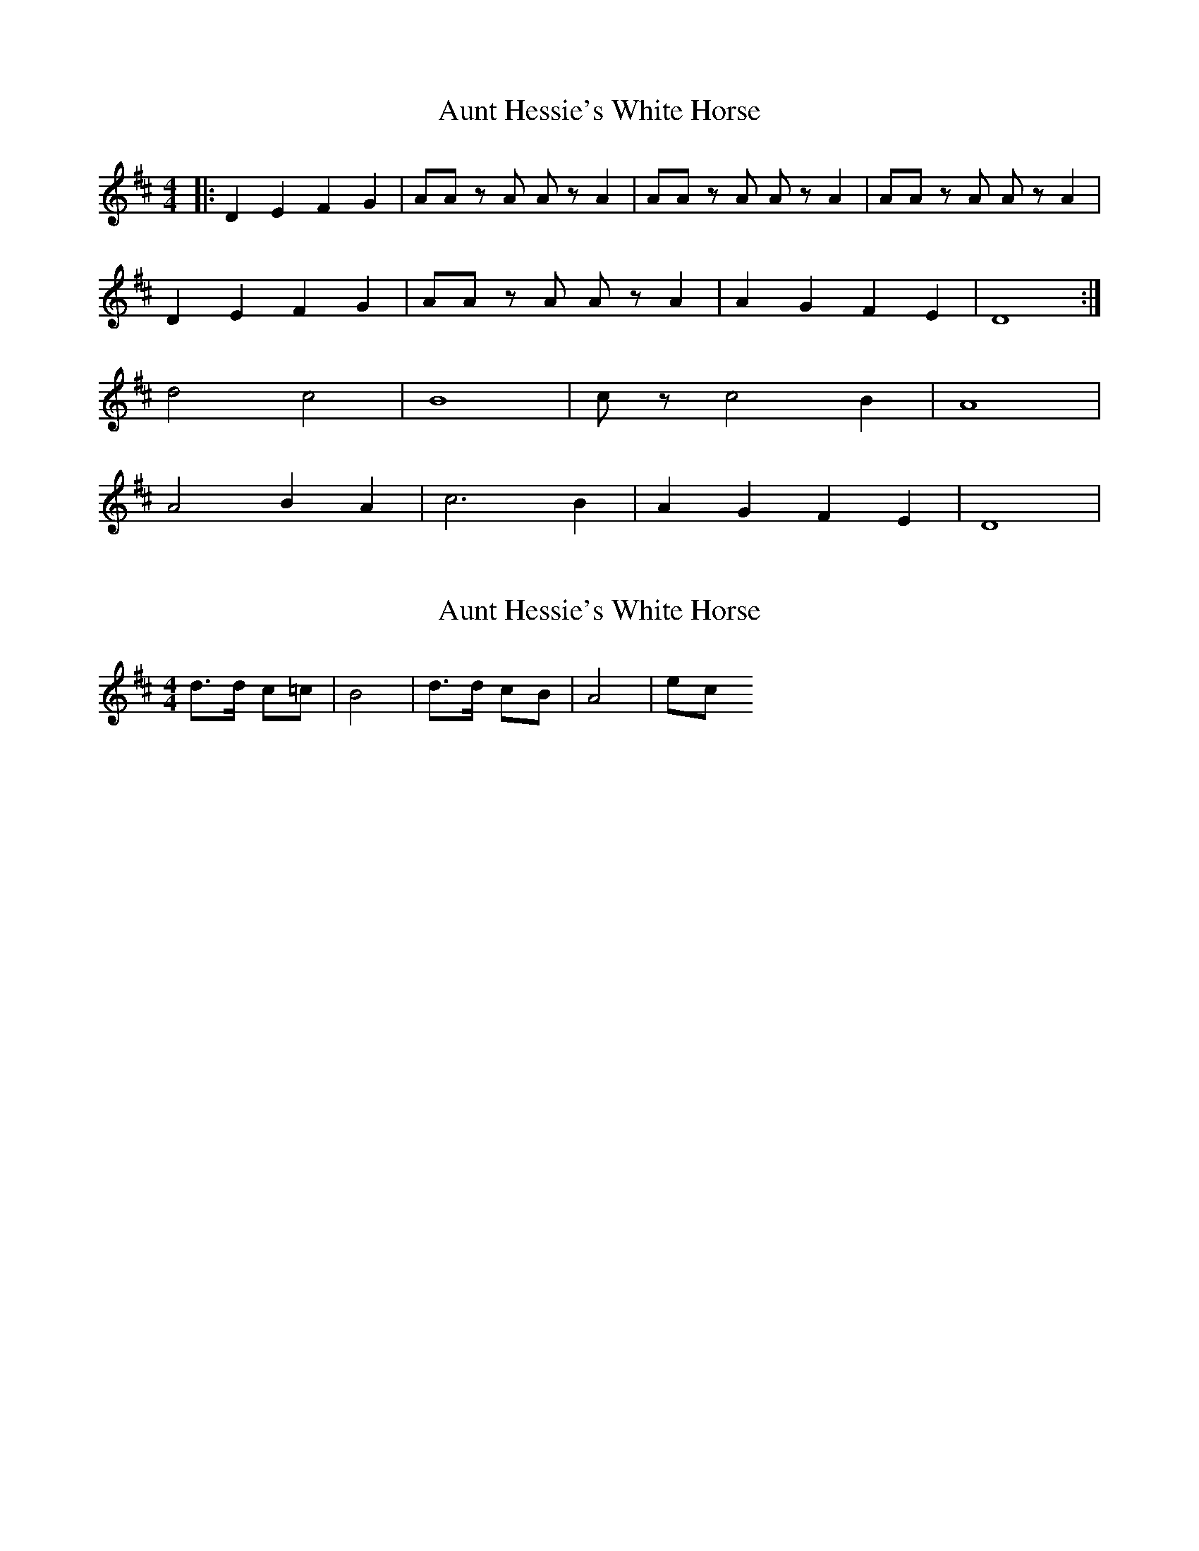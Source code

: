 X: 1
T: Aunt Hessie's White Horse
Z: Mix O'Lydian
S: https://thesession.org/tunes/9165#setting9165
R: barndance
M: 4/4
L: 1/8
K: Dmaj
|:D2 E2 F2 G2|AA zA Az A2|AA zA Az A2|AA zA Az A2|
D2 E2 F2 G2|AA zA Az A2|A2 G2 F2 E2|D8:|
d4 c4|B8|cz c4 B2|A8|
A4 B2 A2|c6 B2|A2 G2 F2 E2|D8|
X: 2
T: Aunt Hessie's White Horse
Z: hetty
S: https://thesession.org/tunes/9165#setting19934
R: barndance
M: 4/4
L: 1/8
K: Dmaj
d>d c=c | B4 | d>d cB | A4 | etc
